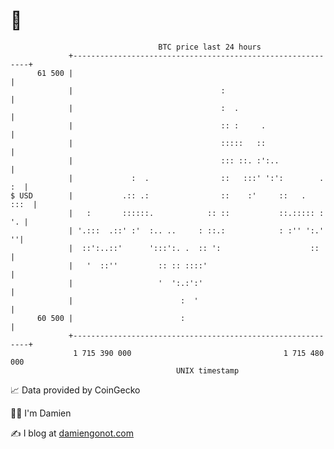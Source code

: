 * 👋

#+begin_example
                                    BTC price last 24 hours                    
                +------------------------------------------------------------+ 
         61 500 |                                                            | 
                |                                 :                          | 
                |                                 :  .                       | 
                |                                 :: :     .                 | 
                |                                 :::::   ::                 | 
                |                                 ::: ::. :':..              | 
                |             :  .                ::   :::' ':':        . :  | 
   $ USD        |           .:: .:                ::    :'     ::   .   :::  | 
                |   :       ::::::.            :: ::           ::.::::: : '. | 
                | '.:::  .::' :'  :.. ..     : ::.:            : :'' ':.'  ''| 
                |  ::':..::'      ':::':. .  :: ':                    ::     | 
                |   '  ::''         :: :: ::::'                              | 
                |                   '  ':.:':'                               | 
                |                        :  '                                | 
         60 500 |                        :                                   | 
                +------------------------------------------------------------+ 
                 1 715 390 000                                  1 715 480 000  
                                        UNIX timestamp                         
#+end_example
📈 Data provided by CoinGecko

🧑‍💻 I'm Damien

✍️ I blog at [[https://www.damiengonot.com][damiengonot.com]]
